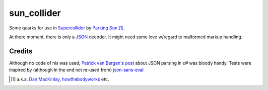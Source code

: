 =======================
sun_collider
=======================

Some quarks for use in Supercollider_ by `Parking Sun`_ [#]_.

At there moment, there is only a JSON_ decoder. It might need some love
w/regard to malformed markup handling.

Credits
=======

Although no code of his was used, `Patrick van Bergen's post`_ about JSON
parsing in c# was bloody handy. Tests were inspired by (although in the end not re-used from) `json-sans-eval`_

.. [#] a.k.a. `Dan MacKinlay`_, howthebodyworks_ etc.

.. _Parking Sun: http://soundcloud.com/parking-sun/
.. _JSON: http://json.org/
.. _Dan MacKinlay: http://blog.possumpalace.org/
.. _howthebodyworks: http://twitter.com/howthebodyworks/
.. _Patrick van Bergen's post: http://techblog.procurios.nl/k/news/view/14605/14863/How-do-I-write-my-own-parser-for-JSON.html
.. _Supercollider: http://supercollider.sourceforge.net/
.. _json-sans-eval: http://code.google.com/p/json-sans-eval/source/browse/trunk/tests/json_sans_eval_test.html